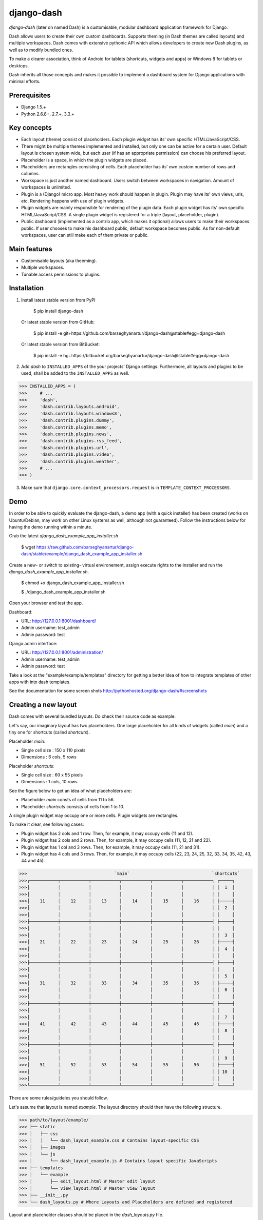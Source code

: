 ===============================================
django-dash
===============================================
`django-dash` (later on named Dash) is a customisable, modular dashboard application framework for Django.

Dash allows users to create their own custom dashboards. Supports theming (in Dash themes are called layouts)
and multiple workspaces. Dash comes with extensive pythonic API which allows developers to create new Dash
plugins, as well as to modify bundled ones.

To make a clearer association, think of Android for tablets (shortcuts, widgets and apps) or Windows 8 for
tablets or desktops.

Dash inherits all those concepts and makes it possible to implement a dashboard system for Django
applications with minimal efforts.

Prerequisites
===============================================
- Django 1.5.+
- Python 2.6.8+, 2.7.+, 3.3.+

Key concepts
===============================================
- Each layout (theme) consist of placeholders. Each plugin widget has its' own specific HTML/JavaScript/CSS.
- There might be multiple themes implemented and installed, but only one can be active for a
  certain user. Default layout is chosen system wide, but each user (if has an appropriate permission)
  can choose his preferred layout.
- Placeholder is a space, in which the plugin widgets are placed.
- Placeholders are rectangles consisting of cells. Each placeholder has its' own custom number of
  rows and columns.
- Workspace is just another named dashboard. Users switch between workspaces
  in navigation. Amount of workspaces is unlimited.
- Plugin is a (Django) micro app. Most heavy work should happen in plugin. Plugin may have its' own
  views, urls, etc. Rendering happens with use of plugin widgets.
- Plugin widgets are mainly responsible for rendering of the plugin data. Each plugin widget has
  its' own specific HTML/JavaScript/CSS. A single plugin widget is registered for a triple (layout, placeholder,
  plugin).
- Public dashboard (implemented as a contrib app, which makes it optional) allows users to make their
  workspaces public. If user chooses to make his dashboard public, default workspace becomes public.
  As for non-default workspaces, user can still make each of them private or public.

Main features
===============================================
- Customisable layouts (aka theeming).
- Multiple workspaces.
- Tunable access permissions to plugins.

Installation
===============================================
1. Install latest stable version from PyPI

    $ pip install django-dash

   Or latest stable version from GitHub:

    $ pip install -e git+https://github.com/barseghyanartur/django-dash@stable#egg=django-dash

   Or latest stable version from BitBucket:

    $ pip install -e hg+https://bitbucket.org/barseghyanartur/django-dash@stable#egg=django-dash

2. Add `dash` to ``INSTALLED_APPS`` of the your projects' Django settings. Furthermore, all layouts
   and plugins to be used, shall be added to the ``INSTALLED_APPS`` as well.
   
>>> INSTALLED_APPS = (
>>>     # ...
>>>     'dash',
>>>     'dash.contrib.layouts.android',
>>>     'dash.contrib.layouts.windows8',
>>>     'dash.contrib.plugins.dummy',
>>>     'dash.contrib.plugins.memo',
>>>     'dash.contrib.plugins.news',
>>>     'dash.contrib.plugins.rss_feed',
>>>     'dash.contrib.plugins.url',
>>>     'dash.contrib.plugins.video',
>>>     'dash.contrib.plugins.weather',
>>>     # ...
>>> )

3. Make sure that ``django.core.context_processors.request`` is in ``TEMPLATE_CONTEXT_PROCESSORS``.

Demo
===============================================
In order to be able to quickly evaluate the django-dash, a demo app (with a quick installer) has been created
(works on Ubuntu/Debian, may work on other Linux systems as well, although not guaranteed). Follow the instructions
below for having the demo running within a minute.

Grab the latest `django_dash_example_app_installer.sh`

    $ wget https://raw.github.com/barseghyanartur/django-dash/stable/example/django_dash_example_app_installer.sh

Create a new- or switch to existing- virtual environement, assign execute rights to the installer and run
the `django_dash_example_app_installer.sh`.

    $ chmod +x django_dash_example_app_installer.sh

    $ ./django_dash_example_app_installer.sh

Open your browser and test the app.

Dashboard:

- URL: http://127.0.0.1:8001/dashboard/
- Admin username: test_admin
- Admin password: test

Django admin interface:

- URL: http://127.0.0.1:8001/administration/
- Admin username: test_admin
- Admin password: test

Take a look at the "example/example/templates" directory for getting a better idea of how to integrate templates
of other apps with into dash templates.

See the documentation for some screen shots http://pythonhosted.org/django-dash/#screenshots

Creating a new layout
===============================================
Dash comes with several bundled layouts. Do check their source code as example.

Let's say, our imaginary layout has two placeholders. One large placeholder for all kinds of widgets
(called `main`) and a tiny one for shortcuts (called `shortcuts`).

Placeholder `main`:

- Single cell size  :  150 x 110 pixels
- Dimensions        :  6 cols, 5 rows

Placeholder `shortcuts`:

- Single cell size  :  60 x 55 pixels
- Dimensions        :  1 cols, 10 rows

See the figure below to get an idea of what placeholders are:

- Placeholder `main` consts of cells from 11 to 56.
- Placeholder `shortcuts` consists of cells from 1 to 10.

A single plugin widget may occupy one or more cells. Plugin widgets are rectangles.

To make it clear, see following cases:

- Plugin widget has 2 cols and 1 row. Then, for example, it may occupy cells (11 and 12).
- Plugin widget has 2 cols and 2 rows. Then, for example, it may occupy cells (11, 12, 21
  and 22).
- Plugin widget has 1 col and 3 rows. Then, for example, it may occupy cells (11, 21 and
  31).
- Plugin widget has 4 cols and 3 rows. Then, for example, it may occupy cells (22, 23, 24,
  25, 32, 33, 34, 35, 42, 43, 44 and 45).

>>>                                  `main`                                `shortcuts`
>>>┌───────────┬───────────┬───────────┬───────────┬───────────┬───────────┐ ┌─────┐
>>>│           │           │           │           │           │           │ │  1  │
>>>│           │           │           │           │           │           │ │     │
>>>│    11     │    12     │    13     │    14     │    15     │    16     │ ├─────┤
>>>│           │           │           │           │           │           │ │  2  │
>>>│           │           │           │           │           │           │ │     │
>>>├───────────┼───────────┼───────────┼───────────┼───────────┼───────────┤ ├─────┤
>>>│           │           │           │           │           │           │ │     │
>>>│           │           │           │           │           │           │ │  3  │
>>>│    21     │    22     │    23     │    24     │    25     │    26     │ ├─────┤
>>>│           │           │           │           │           │           │ │  4  │
>>>│           │           │           │           │           │           │ │     │
>>>├───────────┼───────────┼───────────┼───────────┼───────────┼───────────┤ ├─────┤
>>>│           │           │           │           │           │           │ │     │
>>>│           │           │           │           │           │           │ │  5  │
>>>│    31     │    32     │    33     │    34     │    35     │    36     │ ├─────┤
>>>│           │           │           │           │           │           │ │  6  │
>>>│           │           │           │           │           │           │ │     │
>>>├───────────┼───────────┼───────────┼───────────┼───────────┼───────────┤ ├─────┤
>>>│           │           │           │           │           │           │ │     │
>>>│           │           │           │           │           │           │ │  7  │
>>>│    41     │    42     │    43     │    44     │    45     │    46     │ ├─────┤
>>>│           │           │           │           │           │           │ │  8  │
>>>│           │           │           │           │           │           │ │     │
>>>├───────────┼───────────┼───────────┼───────────┼───────────┼───────────┤ ├─────┤
>>>│           │           │           │           │           │           │ │     │
>>>│           │           │           │           │           │           │ │  9  │
>>>│    51     │    52     │    53     │    54     │    55     │    56     │ ├─────┤
>>>│           │           │           │           │           │           │ │ 10  │
>>>│           │           │           │           │           │           │ │     │
>>>└───────────┴───────────┴───────────┴───────────┴───────────┴───────────┘ └─────┘

There are some rules/guideles you should follow.

Let's assume that layout is named `example`. The layout directory should then have the following
structure.

>>> path/to/layout/example/
>>> ├── static
>>> │   ├── css
>>> │   │   └── dash_layout_example.css # Contains layout-specific CSS
>>> │   ├── images
>>> │   └── js
>>> │       └── dash_layout_example.js # Contains layout specific JavaScripts
>>> ├── templates
>>> │   └── example
>>> │       ├── edit_layout.html # Master edit layout
>>> │       └── view_layout.html # Master view layout
>>> ├── __init__.py
>>> └── dash_layouts.py # Where Layouts and Placeholders are defined and registered

Layout and placeholder classes should be placed in the `dash_layouts.py` file.

Each layout should be put into the ``INSTALLED_APPS`` of your projects' Django settings.

>>> INSTALLED_APPS = (
>>>     # ...
>>>     'path.to.layout.example',
>>>     # ...
>>> )

path/to/layout/example/dash_layouts.py
-----------------------------------------------
Step by step review of a how to create and register a layout and placeholders. Note, that dash
autodiscovers your layouts by name of the file `dash_layouts.py`. The module in which the layouts
are defined, has to be named `dash_layouts.py`.

Required imports.

>>> from dash.base import BaseDashboardLayout, BaseDashboardPlaceholder
>>> from dash.base import layout_registry

Defining the Main placeholder.

>>> class ExampleMainPlaceholder(BaseDashboardPlaceholder):
>>>    uid = 'main' # Unique ID of the placeholder.
>>>    cols = 6 # Number of columns in the placeholder.
>>>    rows = 5 # Number of rows in the placeholder.
>>>    cell_width = 150 # Width of a single cell in the placeholder.
>>>    cell_height = 110 # Height of a single cell in the placeholder.

Defining the Shortcuts placeholder.

>>> class ExampleShortcutsPlaceholder(BaseDashboardPlaceholder):
>>>     uid = 'shortcuts' # UID of the placeholder.
>>>     cols = 1 # Number of columns in the placeholder.
>>>     rows = 10 # Number of rows in the placeholder.
>>>     cell_width = 60 # Width of a single cell in the placeholder.
>>>     cell_height = 55 # Height of a single cell in the placeholder.

Defining and registering the Layout.

>>> class ExampleLayout(BaseDashboardLayout):
>>>     uid = 'example' # Layout UID.
>>>     name = 'Example' # Layout name.
>>>
>>>     # View template. Master template used in view mode.
>>>     view_template_name = 'example/view_layout.html'
>>>
>>>     # Edit template. Master template used in edit mode.
>>>     edit_template_name = 'example/edit_layout.html'
>>>
>>>     # All placeholders listed. Note, that placeholders are rendered in the 
>>>     # order specified here.
>>>     placeholders = [ExampleMainPlaceholder, ExampleShortcutsPlaceholder]
>>>
>>>     # Cell units used in the entire layout. Allowed values are: 'px', 'pt', 
>>>     # 'em' or '%'. In the ``ExampleMainPlaceholder`` cell_width is set to 150.
>>>     #  It means that in this particular case its' actual width would be `150px`.
>>>     cell_units = 'px'
>>>
>>>     # Layout specific CSS.
>>>     media_css = ('css/dash_layout_example.css',)
>>>
>>>     # Layout specific JS.
>>>     media_js = ('js/dash_layout_example.js',)
>>>
>>> # Registering the layout.
>>> layout_registry.register(ExampleLayout)

HTML templates
-----------------------------------------------
You custom layout should be interited from base layout templates (view or edit). Both view and edit
layouts share a lot of things, still edit layout is a bit more "heavy".

- view_layout.html should inherit from "dash/layouts/base_view_layout.html".
- edit_layout.html should inherit from "dash/layouts/base_edit_layout.html".

Both "dash/layouts/base_view_layout.html" and "dash/layouts/base_edit_layout.html" inherit from
"dash/layouts/base_layout.html", which in its' turn inherits from "dash/base.html".

Note, that when rendered to HTML, each Dash template, gets a body class "layout" + layouts' unique
identifier (UID). So, the ``ExampleLayout`` layout would automatically get the class "layout-example".

    <body class="layout-example">

In case of Android layout (UID "android") it would be as follows.

    <body class="layout-android">

Base your layout specific custom CSS on presence of those classes.

Same goes for Placeholders. Each placeholder gets `id_` + placeholders' UID and the classes
"placeholder" and "placeholder-" + placeholders' UID. So, the ``ExampleMainPlaceholder`` would look
as follows.

    <div id="id_main" class="placeholder placeholder-main">

And the ``ExampleShortcutsPlaceholder`` placeholder would look as follows.

    <div id="id_shortcuts" class="placeholder placeholder-shortcuts">

Same goes for plugin widgets. Apart from some other classes that each plugin widget would get for
positioning, it gets the "plugin" and "plugin-" + plugin UID. See the following example (for the
plugin Dummy with UID "dummy"). Each plugin also gets an automatic UID on the moment when rendered.
In the example below it's the "6d06f17d-e142-4f45-b9c1-893c38fc2b01".

<div id="6d06f17d-e142-4f45-b9c1-893c38fc2b01" class="plugin plugin-dummy">

Layout, Placeholder, Plugin and Plugin widget have properties for getting their HTML specific
classes and IDs.

Layout (instance)

>>> layout.html_class

Placeholder (instance)

>>> placeholder.html_id
>>> placeholder.html_class

Plugin (instance)

>>> plugin.html_id
>>> plugin.html_class

Plugin widget (static call)

>>> plugin_widget.html_class # Static one

Creating a new plugin
===============================================
Dash comes with several bundled plugins. Do check their source code as example.

Plugins and Plugin Widgets are easy to create. There are some rules/guideles you should follow
when making a new plugin.

Let's assume that plugin is named `sample_memo`. The plugin directory should then have the
following structure.

Note, that you are advised to prefix all your plugin specific media files with `dash_plugin_` for
the sake of common sense.

>>> path/to/plugin/sample_memo/
>>> ├── static
>>> │   ├── css
>>> │   │   └── dash_plugin_sample_memo.css # Plugin specific CSS
>>> │   ├── images
>>> │   └── js
>>> │       └── dash_plugin_sample_memo.js # Plugin specific JavaScripts
>>> ├── templates
>>> │   └── sample_memo
>>> │       ├── render_main.html # Plugin Widget templ. for `main` Placeholder
>>> │       └── render_short.html # Plugin Widget templ. for `shortcuts` Placeholder
>>> ├── __init__.py
>>> ├── dash_plugins.py # Where Plugins and Widgets are defined and registered
>>> ├── dash_widgets.py # Where the Plugin Widgets are defined
>>> └── forms.py # Plugin configuration form

In some cases, you would need plugin specific overridable settings (see ``dash.contrib.plugins.weather``
plugin as an example. You are advised to write your settings in such a way, that variables of your
Django project settings module would have `DASH_PLUGIN_` prefix.

path/to/plugin/sample_memo/dash_plugins.py
-----------------------------------------------
Step by step review of a how to create and register a plugin and plugin widgets. Note, that dash
autodiscovers your plugins by name of the file `dash_plugins.py`. The module in which the plugins
are defined, has to be named `dash_plugins.py`.

Define and register the plugin
~~~~~~~~~~~~~~~~~~~~~~~~~~~~~~~~~~~~~~~~~~~~~~~
Required imports.

>>> from dash.base import BaseDashboardPlugin, plugin_registry
>>> from path.to.plugin.sample_memo.forms import SampleMemoForm

Defining the Sample Memo plugin.

>>> class SampleMemoPlugin(BaseDashboardPlugin):
>>>     uid = 'sample_memo' # Plugin UID
>>>     name = _("Memo") # Plugin name
>>>     group = _("Memo") # Group to which the plugin belongs to
>>>     form = SampleMemoForm # Plugin forms are explained later

Registering the Sample Memo plugin.

>>> plugin_registry.register(SampleMemoPlugin)

Register plugin widgets
~~~~~~~~~~~~~~~~~~~~~~~~~~~~~~~~~~~~~~~~~~~~~~~
Plugin widgets are defined in `dash_widgets.py` module (described later), but registered in the
`dash_plugins.py`, which is autodiscovered by `dash`.

Required imports.

>>> from dash.base import plugin_widget_registry
>>> from path.to.plugin.sample_memo.dash_widgets import (
>>>     SampleMemoExampleMainWidget, SampleMemoExampleShortcutWidget
>>>     )

Registering the Sample Memo plugin widgets for Layout `example`.

>>> plugin_widget_registry.register(SampleMemoExampleMainWidget)
>>> plugin_widget_registry.register(SampleMemoExampleShortcutWidget)

path/to/plugin/sample_memo/dash_widgets.py
-----------------------------------------------
Why to have another file for defining widgets? Just to keep the code clean and less messy, although
you could perfectly define all your plugin widgets in the module `dash_plugins.py`, it's recommended
to keep it separate.

Take into consideration, that `dash_widgets.py` is not an autodiscovered file pattern. All your
plugin widgets should be registered in modules named `dash_plugins.py`.

Required imports.

>>> from django.template.loader import render_to_string
>>> from dash.base import BaseDashboardPluginWidget

Memo plugin widget for Example layout (Placeholder `main`).

>>> class SampleExampleMemoExampleMainWidget(BaseDashboardPluginWidget):
>>>     layout_uid = 'example' # Layout for which the Widget is written
>>>     placeholder_uid = 'main' # Placeholder within the Layout for which
>>>                              # the Widget is written
>>>     plugin_uid = 'sample_memo' # Plugin for which the Widget is written
>>>     cols = 2 # Number of Widget columns
>>>     rows = 2 # Number of Widget rows
>>>
>>>     def render(self, request=None):
>>>         context = {'plugin': self.plugin}
>>>         return render_to_string('sample_memo/render_main.html', context)

Memo plugin widget for Example layout (Placeholder `shortcuts`).

>>> class SampleMemoExampleShortcutWidget(SampleMemoExampleMainWidget):
>>>     placeholder_uid = 'shortcuts'
>>>     cols = 1
>>>     rows = 1
>>>
>>>     def render(self, request=None):
>>>         context = {'plugin': self.plugin}
>>>         return render_to_string('sample_memo/render_shortcuts.html', context)

path/to/plugin/sample_memo/forms.py
-----------------------------------------------
What are the plugin forms? Very simple - if plugin is configurable, it has a form. If you need
to have a custom CSS or a JavaScript included when rendering a speicifc form, use Django's class
Media directive in the form.

Required imports.

>>> from django import forms
>>> from dash.base import DashboardPluginFormBase

Memo form (for `Sample Memo` plugin).

>>> class SampleMemoForm(forms.Form, DashboardPluginFormBase):
>>>     plugin_data_fields = [
>>>         ("title", ""),
>>>         ("text", "")
>>>     ]
>>>
>>>     title = forms.CharField(label=_("Title"), required=False)
>>>     text = forms.CharField(label=_("Text"), required=True, \
>>>                            widget=forms.widgets.Textarea)
>>>
>>>     def __init__(self, *args, **kwargs):
>>>         super(MemoForm, self).__init__(*args, **kwargs)

Now, that everything is ready, make sure your that both layout and the plugin modules are added to
``INSTALLED_APPS`` for your projects' Django settings.

>>> INSTALLED_APPS = (
>>>     # ...
>>>     'path.to.plugin.sample_memo',
>>>     # ...
>>> )

After it's done, go to terminal and type the following command.

    $ ./manage.py dash_sync_plugins

If your HTTP server is running, you would then be able to access your dashboard.

- View URL: http://127.0.0.1:8000/dashboard/
- Edit URL: http://127.0.0.1:8000/dashboard/edit/

Note, that you have to be logged in, in order to use the dashboard. If your new plugin doesn't
appear, set the ``DASH_DEBUG`` to True in your Django's local settings module, re-run your code
and check console for error notifications.

Permissions
===============================================
Plugin system allows administrators to specify the access rights to every plugin. Dash permissions
are based on Django Users and User Groups.

Management commands
===============================================
There are several management commands.

- `dash_find_broken_dashboard_entries`. Find broken dashboard entries that occur when some plugin which did
  exist in the system, no longer exists.
- `dash_sync_plugins`. Should be ran each time a new plugin is being added to the Dash.
- `dash_update_plugin_data`. A mechanism to update existing plugin data in case if it had become invalid
  after a change in a plugin. In order for it to work, each plugin should implement and ``update`` method,
  in which the data update happens.

Tuning
===============================================
There are number of Dash settings you can override in the settings module of your Django project:

- `DASH_RESTRICT_PLUGIN_ACCESS` (bool): If set to True, (Django) permission system for dash plugins is enabled.
  Defaults to True.
- `DASH_ACTIVE_LAYOUT` (str): Active layout UID. Defaults to "android".
- `DASH_LAYOUT_CELL_UNITS` (str): Allowed values for layout cell units. Defaults to ("em", "px", "pt", "%").
- `DASH_DISPLAY_LOGOUT_LINK` (bool): If set to True, the log out link is shown in the Dash drop-down menu.
  Defaults to True.

For tuning of specific contrib plugin, see the docs in the plugin directory.

Styling tips
===============================================
Font Awesome is used for icons. As a convension, all icons of font-awesome are placed within a span.
Next to their original class, they all should be getting an extra class "iconic". Follow that rule
when making a new layout or a plugin (HTML). It allows to make the styling easy, since icon colours
could be then changed within no time.

Bundled plugins and layouts
===============================================
Dash ships with number of bundled (demo) plugins and layouts that are mainly made to demonstrate its'
abilities. In order to work amoung various layouts (themes), each plugin has a single widget registered
for a single layout. It's possible to unregister a bundled widget and replace it with a custom one.

Bundled plugins
-----------------------------------------------
Below a short overview of the plugins. See README.rst directory of each plugin for details.

- News plugin. Shows how to embed your Django news application (front-end part of it) into a Dash plugin widget.
- Weather plugin. Allows to put a weather widget into dashboard.
- RSS feed plugin. Allows users to put any RSS feed right into the dashboard.
- Memo plugin. Allows users to put short notes on their dashboard.
- URL plugin. Allows users to put links to their dashboard.
- Dummy plugin. Mainly made for quick testing. Still, is perfect example of how to write a plugin and widgets.
- Video plugin. Allows users to put YouTube or Vimeo videos to their dashboard.

Bundled layouts
-----------------------------------------------
Below a short overview of the layouts. See README.rst directory of each layout for details.

- Android (like) layout. Has two placeholders: main (6 cols x 5 rows) and shortcuts (1 col x 10 rows).
- Windows 8 (like) layout. Has two placeholders: main (6 cols x 4 rows) and sidebar (2 cols x 4 rows).

Naming conventions
===============================================
Although you are free to name your plugins and widgets as want (although, you should comply with PEP
http://www.python.org/dev/peps/pep-0008/#function-names), there are some naming conventions introduced,
that you are recommended to follow.

- TinyExampleWidget: 1x1
- SmallExampleWidget: 2x2
- ExampleWidget: 3x3
- BigExampleWidget: 4x4
- HugeExampleWidget: 5x5
- GiganticExampleWidget: 6x6

When making non-square widgets (2x1, 1x2, 3x1, 1x3), use Portrait and Landscape names.

License
===============================================
GPL 2.0/LGPL 2.1

Support
===============================================
For any issues contact me at the e-mail given in the `Author` section.

Author
===============================================
Artur Barseghyan <artur.barseghyan@gmail.com>
